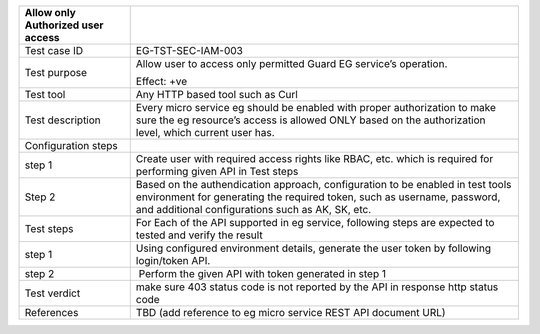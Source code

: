 +----------------------------------+----------------------------------+
| Allow only Authorized user       |                                  |
| access                           |                                  |
+==================================+==================================+
| Test case ID                     | EG-TST-SEC-IAM-003               |
+----------------------------------+----------------------------------+
| Test purpose                     | Allow user to access only        |
|                                  | permitted Guard EG service’s     |
|                                  | operation.                       |
|                                  |                                  |
|                                  | Effect: +ve                      |
+----------------------------------+----------------------------------+
| Test tool                        | Any HTTP based tool such as Curl |
+----------------------------------+----------------------------------+
| Test description                 | Every micro service eg should be |
|                                  | enabled with proper              |
|                                  | authorization to make sure the   |
|                                  | eg resource’s access is allowed  |
|                                  | ONLY based on the authorization  |
|                                  | level, which current user has.   |
+----------------------------------+----------------------------------+
| Configuration steps              |                                  |
+----------------------------------+----------------------------------+
| step 1                           | Create user with required access |
|                                  | rights like RBAC, etc. which is  |
|                                  | required for performing given    |
|                                  | API in Test steps                |
+----------------------------------+----------------------------------+
| Step 2                           | Based on the authendication      |
|                                  | approach, configuration to be    |
|                                  | enabled in test tools            |
|                                  | environment for generating the   |
|                                  | required token, such as          |
|                                  | username, password, and          |
|                                  | additional configurations such   |
|                                  | as AK, SK, etc.                  |
+----------------------------------+----------------------------------+
| Test steps                       | For Each of the API supported in |
|                                  | eg service, following steps are  |
|                                  | expected to tested and verify    |
|                                  | the result                       |
+----------------------------------+----------------------------------+
| step 1                           | Using configured environment     |
|                                  | details, generate the user token |
|                                  | by following login/token API.    |
+----------------------------------+----------------------------------+
| step 2                           |  Perform the given API with      |
|                                  | token generated in step 1        |
+----------------------------------+----------------------------------+
| Test verdict                     | make sure 403 status code is not |
|                                  | reported by the API in response  |
|                                  | http status code                 |
+----------------------------------+----------------------------------+
| References                       | TBD (add reference to eg micro   |
|                                  | service REST API document URL)   |
+----------------------------------+----------------------------------+